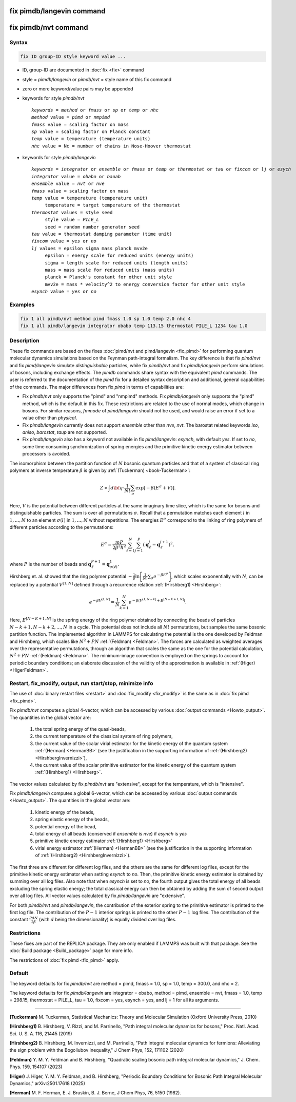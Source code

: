 .. index:: fix pimdb/langevin
.. index:: fix pimdb/nvt

fix pimdb/langevin command
==========================

fix pimdb/nvt command
=====================

Syntax
""""""

.. code-block:: LAMMPS

   fix ID group-ID style keyword value ...

* ID, group-ID are documented in :doc:`fix <fix>` command
* style = *pimdb/langevin* or *pimdb/nvt* = style name of this fix command
* zero or more keyword/value pairs may be appended
* keywords for style *pimdb/nvt*

  .. parsed-literal::

     *keywords* = *method* or *fmass* or *sp* or *temp* or *nhc*
     *method* value = *pimd* or *nmpimd*
     *fmass* value = scaling factor on mass
     *sp* value = scaling factor on Planck constant
     *temp* value = temperature (temperature units)
     *nhc* value = Nc = number of chains in Nose-Hoover thermostat

* keywords for style *pimdb/langevin*

  .. parsed-literal::

     *keywords* = *integrator* or *ensemble* or *fmass* or *temp* or *thermostat* or *tau* or *fixcom* or *lj* or *esych*
     *integrator* value = *obabo* or *baoab*
     *ensemble* value = *nvt* or *nve*
     *fmass* value = scaling factor on mass
     *temp* value = temperature (temperature unit)
          temperature = target temperature of the thermostat
     *thermostat* values = style seed
          style value = *PILE_L*
          seed = random number generator seed
     *tau* value = thermostat damping parameter (time unit)
     *fixcom* value = *yes* or *no*
     *lj* values = epsilon sigma mass planck mvv2e
          epsilon = energy scale for reduced units (energy units)
          sigma = length scale for reduced units (length units)
          mass = mass scale for reduced units (mass units)
          planck = Planck's constant for other unit style
          mvv2e = mass * velocity^2 to energy conversion factor for other unit style
     *esynch* value = *yes* or *no*

Examples
""""""""

.. code-block:: LAMMPS

   fix 1 all pimdb/nvt method pimd fmass 1.0 sp 1.0 temp 2.0 nhc 4
   fix 1 all pimdb/langevin integrator obabo temp 113.15 thermostat PILE_L 1234 tau 1.0

Description
"""""""""""

These fix commands are based on the fixes :doc:`pimd/nvt and
pimd/langevin <fix_pimd>` for performing quantum molecular dynamics
simulations based on the Feynman path-integral formalism. The key
difference is that fix *pimd/nvt* and fix *pimd/langevin* simulate
*distinguishable* particles, while fix *pimdb/nvt* and fix
*pimdb/langevin* perform simulations of bosons, including exchange
effects.  The *pimdb* commands share syntax with the equivalent *pimd*
commands. The user is referred to the documentation of the *pimd* fix
for a detailed syntax description and additional, general capabilities
of the commands.  The major differences from fix *pimd* in terms of
capabilities are:

* Fix *pimdb/nvt* only supports the "pimd" and "nmpimd" methods. Fix
  *pimdb/langevin* only supports the "pimd" method, which is the default
  in this fix. These restrictions are related to the use of normal
  modes, which change in bosons. For similar reasons, *fmmode* of
  *pimd/langevin* should not be used, and would raise an error if set to
  a value other than *physical*.
* Fix *pimdb/langevin* currently does not support *ensemble* other than
  *nve*, *nvt*. The barostat related keywords *iso*, *aniso*,
  *barostat*, *taup* are not supported.
* Fix *pimdb/langevin* also has a keyword not available in fix
  *pimd/langevin*: *esynch*, with default *yes*. If set to *no*, some
  time consuming synchronization of spring energies and the primitive
  kinetic energy estimator between processors is avoided.

The isomorphism between the partition function of :math:`N` bosonic
quantum particles and that of a system of classical ring polymers at
inverse temperature :math:`\beta` is given by :ref:`(Tuckerman)
<book-Tuckerman>`:

.. math::

   Z \propto \int d{\bf q} \cdot \frac{1}{N!} \sum_\sigma \textrm{exp} [ -\beta \left( E^\sigma + V \right) ].

Here, :math:`V` is the potential between different particles at the same
imaginary time slice, which is the same for bosons and distinguishable
particles. The sum is over all permutations :math:`\sigma`. Recall that
a permutation matches each element :math:`l` in :math:`1, ..., N` to an
element :math:`\sigma(l)` in :math:`1, ..., N` without repetitions. The
energies :math:`E^\sigma` correspond to the linking of ring polymers of
different particles according to the permutations:

.. math::

   E^\sigma = \frac{mP}{2\beta^2 \hbar^2} \sum_{\ell=1}^N \sum_{j=1}^P \left(\mathbf{q}_\ell^j - \mathbf{q}_\ell^{j+1}\right)^2,

where :math:`P` is the number of beads and :math:`\mathbf{q}_\ell^{P+1}=\mathbf{q}_{\sigma(\ell)}^1.`

Hirshberg et. al. showed that the ring polymer potential
:math:`-\frac{1}{\beta}\textrm{ln}\left[ \frac{1}{N!} \sum_\sigma e ^ {
-\beta E^\sigma } \right]`, which scales exponentially with :math:`N`,
can be replaced by a potential :math:`V^{[1,N]}` defined through a
recurrence relation :ref:`(Hirshberg1) <Hirshberg>`:

.. math::

   e ^ { -\beta  V^{[1,N]} } = \frac{1}{N} \sum_{k=1}^N e ^ { -\beta \left(  V^{[1,N-k]} + E^{[N-K+1,N]} \right)}.

Here, :math:`E^{[N-K+1,N]}` is the spring energy of the ring polymer
obtained by connecting the beads of particles :math:`N - k + 1, N - k +
2, ..., N` in a cycle.  This potential does not include all :math:`N!`
permutations, but samples the same bosonic partition function. The
implemented algorithm in LAMMPS for calculating the potential is the one
developed by Feldman and Hirshberg, which scales like :math:`N^2+PN`
:ref:`(Feldman) <Feldman>`.  The forces are calculated as weighted
averages over the representative permutations, through an algorithm that
scales the same as the one for the potential calculation, :math:`N^2+PN`
:ref:`(Feldman) <Feldman>`.  The minimum-image convention is employed on
the springs to account for periodic boundary conditions; an elaborate
discussion of the validity of the approximation is available in
:ref:`(Higer) <HigerFeldman>`.

Restart, fix_modify, output, run start/stop, minimize info
"""""""""""""""""""""""""""""""""""""""""""""""""""""""""""

The use of :doc:`binary restart files <restart>` and :doc:`fix_modify
<fix_modify>` is the same as in :doc:`fix pimd <fix_pimd>`.

Fix *pimdb/nvt* computes a global 4-vector, which can be accessed by
various :doc:`output commands <Howto_output>`.  The quantities in
the global vector are:

   #. the total spring energy of the quasi-beads,
   #. the current temperature of the classical system of ring polymers,
   #. the current value of the scalar virial estimator for the kinetic
      energy of the quantum system :ref:`(Herman) <HermanBB>` (see the justification in the supporting information of :ref:`(Hirshberg2) <HirshbergInvernizzi>`),
   #. the current value of the scalar primitive estimator for the kinetic
      energy of the quantum system :ref:`(Hirshberg1) <Hirshberg>`.

The vector values calculated by fix *pimdb/nvt* are "extensive", except
for the temperature, which is "intensive".

Fix *pimdb/langevin* computes a global 6-vector, which can be accessed
by various :doc:`output commands <Howto_output>`. The quantities in the
global vector are:

   #. kinetic energy of the beads,
   #. spring elastic energy of the beads,
   #. potential energy of the bead,
   #. total energy of all beads (conserved if *ensemble* is *nve*) if *esynch* is *yes*
   #. primitive kinetic energy estimator :ref:`(Hirshberg1) <Hirshberg>`
   #. virial energy estimator :ref:`(Herman) <HermanBB>` (see the justification in the supporting information of :ref:`(Hirshberg2) <HirshbergInvernizzi>`).

The first three are different for different log files, and the others
are the same for different log files, except for the primitive kinetic
energy estimator when setting *esynch* to *no*. Then, the primitive
kinetic energy estimator is obtained by summing over all log files.
Also note that when *esynch* is set to *no*, the fourth output gives the
total energy of all beads excluding the spring elastic energy; the total
classical energy can then be obtained by adding the sum of second output
over all log files.  All vector values calculated by fix
*pimdb/langevin* are "extensive".

For both *pimdb/nvt* and *pimdb/langevin*, the contribution of the
exterior spring to the primitive estimator is printed to the first log
file.  The contribution of the :math:`P-1` interior springs is printed
to the other :math:`P-1` log files.  The contribution of the constant
:math:`\frac{PdN}{2 \beta}` (with :math:`d` being the dimensionality) is
equally divided over log files.

Restrictions
""""""""""""

These fixes are part of the REPLICA package.  They are only enabled if
LAMMPS was built with that package.  See the :doc:`Build package
<Build_package>` page for more info.

The restrictions of :doc:`fix pimd <fix_pimd>` apply.

Default
"""""""

The keyword defaults for fix *pimdb/nvt* are method = pimd, fmass = 1.0,
sp = 1.0, temp = 300.0, and nhc = 2.

The keyword defaults for fix *pimdb/langevin* are integrator = obabo,
method = pimd, ensemble = nvt, fmass = 1.0, temp = 298.15, thermostat =
PILE_L, tau = 1.0, fixcom = yes, esynch = yes, and lj = 1 for all its
arguments.

----------

.. _book-Tuckerman:

**(Tuckerman)** M. Tuckerman, Statistical Mechanics: Theory and Molecular Simulation (Oxford University Press, 2010)

.. _Hirshberg:

**(Hirshberg1)** B. Hirshberg, V. Rizzi, and M. Parrinello, "Path integral molecular dynamics for bosons," Proc. Natl. Acad. Sci. U. S. A. 116, 21445 (2019)

.. _HirshbergInvernizzi:

**(Hirshberg2)** B. Hirshberg, M. Invernizzi, and M. Parrinello, "Path integral molecular dynamics for fermions: Alleviating the sign problem with the Bogoliubov inequality," J Chem Phys, 152, 171102 (2020)

.. _Feldman:

**(Feldman)** Y. M. Y. Feldman and B. Hirshberg, "Quadratic scaling bosonic path integral molecular dynamics," J. Chem. Phys. 159, 154107 (2023)

.. _HigerFeldman:

**(Higer)** J. Higer, Y. M. Y. Feldman, and B. Hirshberg, "Periodic Boundary Conditions for Bosonic Path Integral Molecular Dynamics," arXiv:2501.17618 (2025)

.. _HermanBB:

**(Herman)** M. F. Herman, E. J. Bruskin, B. J. Berne, J Chem Phys, 76, 5150 (1982).
